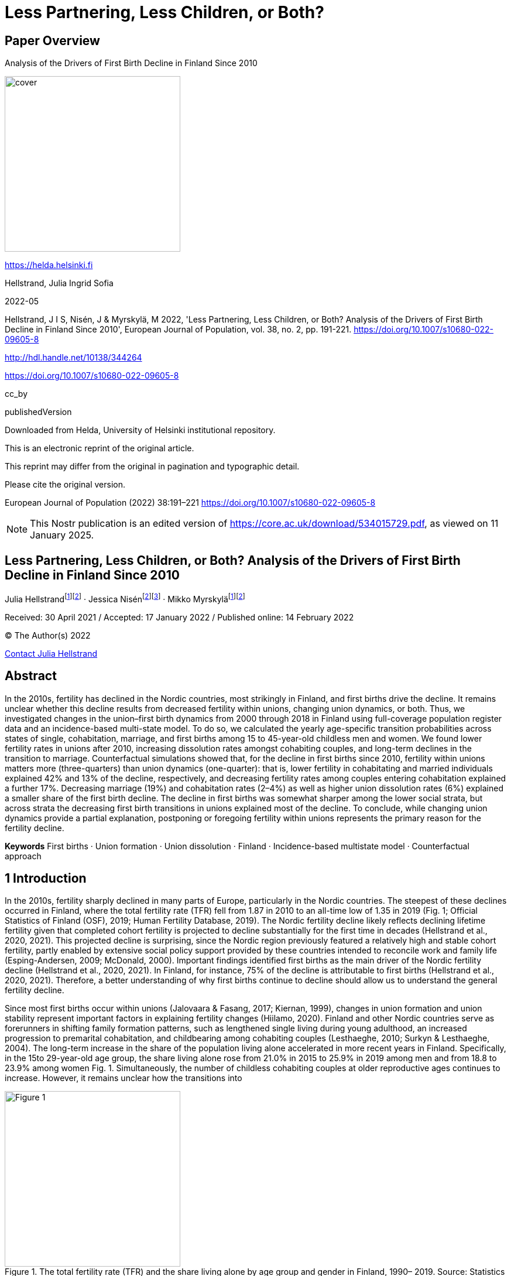 = Less Partnering, Less Children, or Both?

== Paper Overview

Analysis of the Drivers of First Birth Decline in Finland Since 2010

image::https://i.nostr.build/1cQxSiM34VPoFT3k.png[cover, 300]

https://helda.helsinki.fi

Hellstrand, Julia Ingrid Sofia

2022-05

Hellstrand, J I S, Nisén, J & Myrskylä, M 2022, 'Less Partnering, Less Children, or Both? Analysis of the Drivers of First Birth Decline in Finland Since 2010', European Journal of Population, vol. 38, no. 2, pp. 191-221. https://doi.org/10.1007/s10680-022-09605-8

http://hdl.handle.net/10138/344264

https://doi.org/10.1007/s10680-022-09605-8

cc_by

publishedVersion

Downloaded from Helda, University of Helsinki institutional repository.

This is an electronic reprint of the original article.

This reprint may differ from the original in pagination and typographic detail.

Please cite the original version.

European Journal of Population (2022) 38:191–221
https://doi.org/10.1007/s10680-022-09605-8

NOTE: This Nostr publication is an edited version of https://core.ac.uk/download/534015729.pdf, as viewed on 11 January 2025.

== Less Partnering, Less Children, or Both? Analysis of the Drivers of First Birth Decline in Finland Since 2010

Julia Hellstrandfootnote:Helsinki[Centre for Social Data Science and Population Research Unit, University of Helsinki, Helsinki,
Finland]footnote:Rostock[Max Planck Institute for Demographic Research, Rostock, Germany] · Jessica Nisénfootnote:Rostock[]footnote:[INVEST Research Flagship, University of Turku, Turku, Finland
] · Mikko Myrskyläfootnote:Helsinki[]footnote:Rostock[]

Received: 30 April 2021 / Accepted: 17 January 2022 / Published online: 14 February 2022

© The Author(s) 2022

mailto:julia.hellstrand@helsinki.fi[Contact Julia Hellstrand, Concerning your research paper on Finnish birthrates]

== Abstract

In the 2010s, fertility has declined in the Nordic countries, most strikingly in Finland, and first births drive the decline. It remains unclear whether this decline results from decreased fertility within unions, changing union dynamics, or both. Thus, we investigated changes in the union–first birth dynamics from 2000 through 2018 in Finland using full-coverage population register data and an incidence-based multi-state model. To do so, we calculated the yearly age-specific transition probabilities across states of single, cohabitation, marriage, and first births among 15 to 45-year-old childless men and women. We found lower fertility rates in unions after 2010, increasing dissolution rates amongst cohabiting couples, and long-term declines in the transition to marriage. Counterfactual simulations showed that, for the decline in first births since 2010, fertility within unions matters more (three-quarters) than union dynamics (one-quarter): that is, lower fertility in cohabitating and married individuals explained 42% and 13% of the decline, respectively, and decreasing fertility rates among couples entering cohabitation explained a further 17%. Decreasing marriage (19%) and cohabitation rates (2–4%) as well as higher union dissolution rates (6%) explained a smaller share of the first birth decline. The decline in first births was somewhat sharper among the lower social strata, but across strata the decreasing first birth transitions in unions explained most of the decline. To conclude, while changing union dynamics provide a partial explanation, postponing or foregoing fertility within unions represents the primary reason for the fertility decline.

*Keywords* First births · Union formation · Union dissolution · Finland · Incidence-based multistate model · Counterfactual approach

== 1 Introduction

In the 2010s, fertility sharply declined in many parts of Europe, particularly in the Nordic countries. The steepest of these declines occurred in Finland, where the total fertility rate (TFR) fell from 1.87 in 2010 to an all-time low of 1.35 in 2019 (Fig. 1; Official Statistics of Finland (OSF), 2019; Human Fertility Database, 2019). The Nordic fertility decline likely reflects declining lifetime fertility given that completed cohort fertility is projected to decline substantially for the first time in decades (Hellstrand et al., 2020, 2021). This projected decline is surprising, since the Nordic region previously featured a relatively high and stable cohort fertility, partly enabled by extensive social policy support provided by these countries intended to reconcile work and family life (Esping-Andersen, 2009; McDonald, 2000). Important findings identified first births as the main driver of the Nordic fertility decline (Hellstrand et al., 2020, 2021). In Finland, for instance, 75% of the decline is attributable to first births (Hellstrand et al., 2020, 2021). Therefore, a better understanding of why first births continue to decline should allow us to understand the general fertility decline.

Since most first births occur within unions (Jalovaara & Fasang, 2017; Kiernan, 1999), changes in union formation and union stability represent important factors in explaining fertility changes (Hiilamo, 2020). Finland and other Nordic countries serve as forerunners in shifting family formation patterns, such as lengthened single living during young adulthood, an increased progression to premarital cohabitation, and childbearing among cohabiting couples (Lesthaeghe, 2010; Surkyn & Lesthaeghe, 2004). The long-term increase in the share of the population living alone accelerated in more recent years in Finland. Specifically, in the 15to 29-year-old age group, the share living alone rose from 21.0% in 2015 to 25.9% in 2019 among men and from 18.8 to 23.9% among women Fig. 1. Simultaneously, the number of childless cohabiting couples at older reproductive ages continues to increase. However, it remains unclear how the transitions into

.The total fertility rate (TFR) and the share living alone by age group and gender in Finland, 1990– 2019. Source: Statistics Finland 2020, authors’ own calculations
image::https://i.nostr.build/QBJGPWNIL94SwV9I.png[Figure 1, 300]

and out of unions and from unions to first births have changed over time, and whether these changes vary based on socioeconomic status.

The recent fertility decline occurred after the onset of the Great Recession, yet recession indicators insufficiently explain the fertility decline (Comolli et al., 2020). The fundamental reasons for the fertility decline remain unknown, but are hypothesised to be linked to broader uncertainty beyond the actual own circumstances (Vignoli et al., 2020a, 2020b) as well as to lifestyle factors (Rotkirch, 2020). Important questions as yet unaddressed include whether and how the decline in first birth rates since 2010 relates to changes in unions. That is, first births may be decreasing due to increasing difficulties related to forming or maintaining unions, due to decreasing tendency to transition to parenthood among couples, or due to a combination of these factors. By analysing whether the decline is driven by changes in unions versus changes in fertility within unions, we can also indirectly shed light on the pertinence of the reasons hypothesised to drive the decline. Investigating trends by socioeconomic status (SES) may be helpful here, as different SES groups may change their behaviour for different reasons. Previous research shows that first birth rates have declined across all female educational groups in the Nordic countries, albeit slightly faster among the least educated (Comolli et al., 2020). Yet, the role of unions was not taken into account in these analyses.

This study aims to examine the extent to which the decline in first birth rates in Finland results from changes in transitions between union states (single, cohabitating, and married) and changes in first birth rates within these states. We are particularly interested in changes in union formation (the transition from single to cohabitating and from cohabitating to married), union dissolution (the transition from cohabitating or married to single), and first birth rates within unions (the transition from cohabitating or married to first birth). Our research questions are as follows:

1. How have union–first birth dynamics changed over time?
2. Is the decline in first births driven by lower fertility in unions or by changes in union patterns?
3. How do these changes vary by socioeconomic status?

To answer these questions, we estimate the age-structured transition probabilities (single, cohabiting, married, and first births) among both men and women using full-coverage Finnish population register data, and work with the probabilities within the Markov chain multistate framework. We use an incidencebased multistate model and a counterfactual approach to estimate the impact of changes in unions and first birth transitions on declining first births in Finland from 2000 through 2018. By investigating union–first birth patterns for men and women at childbearing age, our study contributes to understanding the recent fertility decline in Finland. Because Finland is often viewed as a demographic forerunner (Andersson et al., 2009), trends here might provide insights into current fertility trends more broadly. Furthermore, the Finnish population registers are exceptional even within the Nordic context in that they include detailed, longterm information on nonmarital cohabitation.

== 2 Background

2.1 Union Dynamics and First Births: Theoretical Perspectives

Family demographic patterns have substantially changed in high-income countries in recent decades. Since the 1960s, fertility and marriage rates have decreased from high levels, divorce rates have increased from low levels, and nonmarital cohabitation and childbearing in cohabitation have become widespread (Lesthaeghe, 2010). Furthermore, childlessness is becoming more important in shaping fertility developments in high-income countries (Kreyenfeld & Konietzka, 2017; Miettinen et al., 2015), although much of the variation across countries in total fertility currently still depends on variation in second and higher-order births (Frejka, 2008; Zeman et al., 2018). In addition to the increased availability of efficient contraception fuelling early fertility declines beginning in the 1960s (Goldin, 2006), these changes have often been attributed to changes in gender roles and shifts in attitudes and norms. More recently, broader economic uncertainty was also put forth as playing a role in fertility and marriage declines.

The shift from a negative to a positive relationship between female employment and fertility in the late twentieth century (Ahn & Mira, 2002; Brewster & Rindfuss, 2000) gave rise to theories predicting a U-shaped trend in fertility levels over time (Myrskylä et al., 2009, 2011; Esping-Andersen & Billari, 2015). According to these theories, improvements in gender equality would cause fertility to recover and would also strengthen the family in terms of increasing union formation and decreasing union dissolution (Goldscheider et al., 2015). As long as traditional gender roles prevail within families, the increase in women’s labour force participation is expected to increase work–family conflict among women, thereby potentially depressing fertility, increasing the risk of union dissolution, and even discouraging union formation. By contrast, when men’s involvement in the family increases, resulting in less unequal sharing of domestic chores, women’s work–family conflicts are expected to decrease, with potentially strengthening effects on families, including increased fertility (Anderson & Kohler, 2015).

This U-shaped prediction linking gender equality and fertility, however, is largely fuelled by cross-sectional evidence, and longitudinal analyses do not provide strong support for the prediction (Kolk, 2019). Although the gender revolution may have helped to prevent cohort fertility from decreasing to very low levels, there is little evidence that it would have increased cohort fertility (Frejka et al., 2018). One reason for the lack of a strong positive association may be that increasing gender equality could change men’s incentives for having children in ways that are poorly understood, and some of these forces may be negative. At present, cohort fertility in the Nordic countries is predicted to decline for the first time in decades, further challenging these predictions of a positive relationship (Hellstrand et al., 2020, 2021). Since there have been no signs of weakening gender equality in families or significant changes in family policies in the recent decade, the Nordic fertility decline calls for alternative explanations.

The second demographic transition (SDT) theory represents another central theory to explain family changes in recent decades. While theories linking gender equality and fertility predict a reversal towards ‘more family’, SDT predicts sustained low fertility and a continuously weakening role of the family. According to SDT, changes to family formation patterns associate with shifts in attitudes and norms towards greater individual autonomy and self-actualisation (Surkyn & Lesthaeghe, 2004). The central idea is that the departure from institutional control and authority paves the way for greater individual autonomy in decision-making, whereby the emergence of ‘higher-order needs’ drives fertility decisions (Mills et al., 2011). Hence, the importance of marriage decreases, alongside the rearing of a child increasingly becoming a conscious choice taken to achieve greater personal self-fulfilment (Van De Kaa, 1987). Childbearing can be viewed as a competing event against other life goals, with women more likely postponing childbearing if they associate children with impeding their individual autonomy (Liefbroer, 2005). Changes in values are considered to result in both increased childlessness and decreases in higher parity births, given that the latter can result in further obstacles for self-fulfilment (Lesthaeghe, 2014). Additionally, greater emphasis is placed on the quality of relationships, consequently leading to the postponement of commitments and increasing tendency for unions to dissolve. According to SDT theory, shifts in demographic behaviours are first adopted by the more highly educated who possess more advanced post-materialist values, which then spread to the rest of society (Lesthaeghe & Surkyn, 1988).

Finally, economic constraints and economic uncertainty serve as important factors explaining trends in family formation. According to microeconomic theories, couples with greater socioeconomic resources at their disposal are more likely to have (more) children given the direct costs associated with children, when such costs are not counterbalanced by higher opportunity costs (Becker, 1993). In advanced societies, individuals tend to postpone childbearing during economically uncertain times and favour it during times of economic growth (Sobotka et al., 2011). Of all parities especially first births have been affected negatively by rising economic uncertainties (Blossfeld & Hofmeister, 2006). Economic uncertainty may also have negative effects on union formation and stability (Mills & Blossfeld, 2003).

However, the fact that the fertility decline continued in the Nordic countries during the 2010s despite macro-economic recovery has been argued to highlight the need for a broader framework of perceived uncertainty to explain fertility changes (Comolli et al., 2020). Some hypothesise that uncertainty in people’s lives stemming from globalisation dynamics, new technologies, and media channels since the onset of the Great Recession may have increased in the 2010s (Vignoli et al., 2020a, 2020b). In the narrative framework, expectations and imaginings about the future, which arise from individuals’ past experiences and shared narratives (from peers, social media, or others) and extend beyond actual economic and labour market indicators, may importantly influence fertility decision-making (Vignoli et al., 2020a, 2020b) and marriage intensions, while forming a cohabitation appears to be more compatible with such uncertainties (Guetto et al., 2020; Mills & Blossfeld, 2013). The reason why cohabitation is expected to differ from marriage and childbearing in this respect is that a cohabitation requires much less commitment than a child or a marriage, as a cohabitation can be fairly easily ended.

In this study, we compare the trends in union patterns and first births in Finland within a conceptual framework built on these different lines of theory. Although this study does not aim at providing direct evidence to test these theories, it may provide some insights that are also theoretically interesting: some explanations of the fertility decline may more strongly operate through suppressing union formation or marriage, or inciting union dissolution than suppressing fertility in unions, and different SES trends may give some further hints on the mechanisms behind the fertility decline. Based on the SDT narrative, we would expect to observe a decrease in childbearing within unions and/or changing partnership dynamics (delayed unions, increasing cohabitation with a lower probability of a first birth compared to marriage, and increasing union dissolution), which are more strongly prevalent among the more highly educated. This stems from the assumption that new demographic behaviours are adopted first by the more highly educated (Lesthaeghe & Surkyn, 1988). However, although many of the changes predicted by SDT have been observed over the past five decades, currently childlessness, never partnering, union dissolution, and childbearing in cohabitation are all more strongly prevalent in lower SES groups (Jalovaara & Fasang, 2017; Jalovaara et al., 2019; Perelli-Harris et al., 2010). It can thus be debated that how relevant the SDT framework is for explaining the current fertility patterns.

A decline in first births primarily explained by decreasing fertility and marriage intensities—rather than by shifting cohabitation patterns—would be in line with the uncertainty theory, as cohabitation may not be affected by uncertainty to the same extent as marriage and the entry into parenthood. There is little consensus on how perceived uncertainty can be expected to affect union dissolution (Bastianelli & Vignoli, 2021). Actual economic constraints may increase the risk of separation due to economic stress, and similarly, perceived uncertainty could also bring forth stress that strains the relationship. The reluctance to progress to a more binding relationship (i.e. marriage or parenthood) due to uncertainty could be reflected in the dissolution of cohabitation especially if the partners’ disagree on the issue. On the other hand, marriage brings predictability to the future, and hence, perceived uncertainty may not affect divorce risks. Changes in family formation patterns more strongly driven by lower SES groups may reflect obstacles to family formation due to economic constraints or uncertainty. As lower SES groups face more difficulties in finding a partner (Jalovaara & Fasang, 2017), their union formation and consequently first births may be delayed as compared to the high SES groups. They may also have a lower first birth rate because they are more likely to experience union dissolution once they have entered a union (Jalovaara, 2013). However, economic uncertainty may arise in spite of the actual own economic situation (Vignoli et al., 2020a), and consequently, a homogenous change among the SES groups is not necessarily evidence against uncertainty as an explanation for the decline.

2.2 Union Dynamics and First Births: Empirical Observations in Finland

Cohabitation currently represents a common first step in family formation in Finland. The vast majority of all first unions (over 90%) begin as cohabiting unions (Jalovaara, 2012), and Finland’s proportion of 20 + year-old people living in cohabiting unions is among the highest in Europe (Corselli-Nordblad & Gereoffy, 2015). Cohabiting couples exhibit much higher separation rates than married couples, but the separation rate decreases with cohabitation length, and most cohabiting couples which do not separate eventually marry (Jalovaara, 2013). When it comes to divorce, the crude divorce rate has slowly declined after reaching its peak of 2.9 in 1989 (Eurostat, 2021).

First births are becoming increasingly disconnected from marriage, as first births are increasingly more likely to occur within cohabitation (Kennedy & Bumpass, 2008; Thomson & Eriksson, 2013). The share of births to unmarried women in Finland increased from 33% in 1995 to 45% in 2018, consequently placing Finland currently above the average of 42% across 28 OECD countries, but clearly lower than in other Nordic countries (OECD, 2021b). By 2018, the mean age at first birth reached 29.4 years and the mean age at first marriage 31.7 years among Finnish women (Official Statistics of Finland (OSF), 2018a, 2018b). Although first births are increasingly born to cohabiting couples, marriage and childbearing are still interconnected so that cohabiting couples who have children often marry (Rotkirch & Miettinen, 2017). A study from Iceland concludes that the order of events accounts for this change: marriage now takes place after rather than before childbearing, although marriage does not seem to be declining (Jónsson, 2020). However, married couples still have stronger childbearing intentions (Miettinen & Rotkirch, 2008) and higher first birth rates than cohabiting couples (Jalovaara & Miettinen, 2013).

Compared to other high-income countries, Finland exhibits high rates of ultimate childlessness (Sobotka, 2017), and most Finns without children of their own have never lived in a stable, long-term cohabitating union (Jalovaara & Fasang, 2017; Saarela & Skirbekk, 2019). Hence, difficulties encountered in finding a partner represent one likely factor explaining high rates of childlessness in Finland. Furthermore, the contemporary gender imbalance in education, such that women are better educated than men, is particularly pronounced in Finland (OECD, 2021a). This new gender imbalance in education limits the opportunities of finding a suitable partner particularly among the least educated men who now largely outnumber women without a degree, since historically women have formed unions with men at least as well educated as themselves (Mäenpää & Jalovaara, 2015; Van Bavel, 2012). A stable partnership continues to be a strong prerequisite to childbearing also in Finland (Jalovaara & Fasang, 2017). Marriage serves as an indicator of greater union stability as opposed to cohabitation and proof of a commitment, and married men and women are much less likely to remain childless than cohabiting men and women (Saarela & Skirbekk, 2019).

There are pronounced differences in union histories and the transition to parenthood between educational groups in Finland. The lower educated tend to form unions and have their first birth at younger ages than the higher educated (Jalovaara & Fasang, 2020; Nisén et al., 2014). Socioeconomic resources of both genders promote cohabitation and particularly marriage, and lower the risk of union dissolution (Jalovaara, 2012, 2013). For instance, over one third of Finns with a tertiary education had married their first cohabiting partner and were still in that marriage at age 39, while the corresponding share was 13% for those with only compulsory education (Jalovaara & Fasang, 2017). Ultimate childlessness has recently sharply increased among the less educated, and consequently, the educational gradient in childlessness among women has reversed (Jalovaara et al., 2019). Currently, both the least educated men and women are most likely to remain childless: in a late 1960s Finnish cohort consisting of individuals who completed only a basic education, over 30% of women and over 40% of men remained childless at age 40–41 (Rotkirch & Miettinen, 2017). This negative relationship between educational attainment and ultimate childlessness appears strongly driven by lower chances of the less educated to form stable unions (Nisén et al., 2018; Saarela & Skirbekk, 2019). Further, the least educated are more likely to have children in cohabitating unions while the more highly educated tend to exhibit higher first birth rates within marriage (Jalovaara & Andersson, 2018). Still, little is known about how fertility declines in the 2010s are associated with changes in unions and whether these potential changes vary based on SES.

== 3 Data and Methods

3.1 Data

In this study, we used Finnish national longitudinal population register data compiled at Statistics Finland (permission no. TK-52-1119-17). The register data were linked to different register sources such as information on childbirths, housing and educational attainment through personal identification numbers, offering full-coverage of the entire Finnish population. The study population consists of all childless men and women aged 15–45-years-old permanently living in Finland on the last day of each year from 2000 through 2018. Individuals were followed until they had a first biological child or until they reached the age of 45. In total, the study population consists of 2 532 375 individuals and 23 847 070 person-years. Less than 0.06% of all first births were linked to two biological mothers/fathers. Consequently, the true parent for these children remained unknown. We excluded from our study 388 individuals linked to such a first birth.

For each individual, data include personal information on family status (single, cohabiting, or married) at the end of each calendar year. Statistics Finland defines cohabitation as a union of two unmarried adults of the opposite sex aged 18 or older who have been living in the same dwelling for at least three months, who are not siblings or differ in age by 16 or more years (Official Statistics of Finland (OSF), 2021). An individual is considered single if s/he is not living in a cohabiting or married union. Among the study population, 2.1% of men and 1.5% of women (446 787 observations) had missing information for family status (institutionalised population and/or otherwise unclassified) and were thus excluded from the study.

We formed yearly transitions for all individuals in the study population for whom personal information was available for two consecutive years. Information for two consecutive years was missing for all first entries into the study population (2 517 735 observations) and for individuals absent from the Finnish population during some period from 2000 through 2018 (130 467 observations). Furthermore, to avoid challenges related to incomplete educational data and an unknown number of unregistered first births to non-native Finns, we excluded individuals born abroad 1 (1 280 473 observations for 229 670 individuals). In total, we identified 19 468 815 yearly transitions between states (single, cohabitating, married, and first birth) for 2 125 172 individuals beginning in 2000. Among these, 740 537 were transitions to first births2, and 2 911 543 were transitions between partnership states. Appendix Table 1 provides descriptive information about first births and partnership transitions in more detail.

We also estimated the transition probabilities based on SES. We considered four categories of educational attainment—primary, secondary, lower tertiary, and higher tertiary. Primary-level includes those who completed at most a lower secondary level of education (ISCED 0–2), while secondary level refers to those who completed upper secondary and post-secondary non-tertiary levels of education (ISCED 3–4). Lower tertiary includes short-cycle tertiary education and a Bachelor’s degree or the equivalent level (ISCED 5–6), while higher tertiary refers to those who completed a Master’s degree, doctoral degree or the equivalent level of education (ISCED 7–8). We used income as a complement to education as a robustness check to overcome the limitations related to using educational attainment as an explanatory variable in the period analysis—that is, currently, less educated groups include those who will later attain more advanced degrees. The income variable refers to each individual’s annual income subject to state taxation and includes both earnings and social-security benefits. Four income groups were formed based on income quartiles stratified by age, year, and gender. Because those enrolled in educational programmes in particular are known to exhibit lower birth risks (e.g. Kravdal, 1994), we performed a sensitivity analysis which excluded students (shown in the appendix).

3.2 Methods

We used a Markov chain multistate approach, which describes the transitions between a given set of states using transition probabilities (Briggs & Sculpher, 1998). A Markov chain evolves in discrete time and moves step-by-step from state i to state j , with the property of being memoryless. That is, the probability of each transition depends only on the state attained in the previous step and not on the history of events (Kemeny & Snell, 1971). The transition probabilities from state i to state j at a specific age and time are defined as

.State transition diagram for the Markov chain
image::https://i.nostr.build/sFlRaApoHqolB7hS.png[Figure 2, 300]

_Formula 1 as Asciimath_
[stem]
++++
p_(ij)(ag\e, t) = pr(State_t = j|State_(t−1) = i; ag\e_(t−1))
++++

image::https://i.nostr.build/rRkC2LZrPEOjWZqJ.png[Formula 1, 300]

The step size in our analyses is one year.footnote:[When we refer to a specific year, we refer to the end of that specific year.] Our state space includes the states of ‘single’, ‘cohabitating’, ‘married’, and ‘first birth. An illustration of the state space and the transitions between these states appears in Fig. 2. In our analysis, we distinguish between the transitions from ‘single’ to ‘first birth and single’ and ‘first birth and union’ in order to distinguish single parents from couples who begin cohabitating closer to the first birth event. The first birth event represents an absorbing state, meaning that once entered it cannot be left. All other states are nonabsorbing (transient) states. We estimated the yearly age-specific transition probabilities for each of the given set of states between the ages of 15 and 45 from 2000 through 2018 as

_Formula 2 as Asciimath_
[stem]
++++
p_(ij)(x, t) = frac{"#individuals in state "j " in year " t " aged " x " and in state " i " in year "t − 1 }{"#individuals  aged " x " in state " i " in year "t − 1}
++++

image::https://i.nostr.build/CngNXtCcNthAaO62.png[Formula 2, 300]

using simple cross tabulations.footnote:[Fitting multinomial logistic regression models to the data would be an alternative, but the results
would not differ.] The probabilities were estimated separately for men and women, as well as for educational and income groups, respectively.

We used the estimated transition probabilities and counterfactual simulation[Related methodological approaches have been applied only in few prior studies: hazard ratios were
implemented in microsimulation models to link fertility to marital behaviours in Canada (Bélange et al.,
2010), and a counterfactual approach was employed to examine the impact of union dissolution on fertil-
ity in Uruguay (Fernández Soto & Laplante, 2020).] to calculate what proportion of the decline in first births was attributable to changes in union dynamics versus the decline in fertility within unions.footnote:[Our counterfactual design does not necessarily take into account (changes in) the order of events. For
instance, if we were to observe a first birth decline attributed to changes in declining marriage rates, it
could in part reflect a tendency to marry increasingly after the first birth.] (For specific details, see the Technical appendix.) First, we calculated the age-specific first birth rates that would have been observed if the population in 2010 would have experienced the 2010 transition rates in the period from 2010 through 2018. We labelled this scenario ‘constant probability births’. Using the age-specific first birth rates, we calculated the proportion ever having a first birth according to a life-table approach. Second, we calculated the age-specific first birth rate and the proportion ever having a first birth that we expect to have observed if the population in 2010 would have experienced the observed changes in transition rates in the period from 2010 through 2018. We labelled this scenario ‘natural course births’. We decompose the difference between these two scenarios by changing the transition probabilities one at a time. For education groups, we adjusted the procedure to take into account that the study population progresses to higher education levels over time. Additional details appear in the Technical appendix.

== 4 Results

4.1 Age‑Specific Transition Probabilities Between States

First, we explored how the age-specific transition probabilities have changed over time. The selected yearly age-specific transition probabilities between single, cohabitating, and married individuals, and first births for childless men and women in Finland from 2000 through 2018 appear in Fig. 3. We show the developments for two selected age groups, 25 and 35, which represent the patterns among younger and older age groups, respectively. The age-specific transition probabilities for all events appear in Appendix Fig. 7.

4.1.1 Union Formation

Since the early 2000s, the probability of forming unmarried, cohabitating unions has remained relatively stable across all ages. However, we observed a drop for the most recent years (2015–2018) among the younger ages, that is, at age 25 when the transition probability fell from 14 to 12% for men. Among women, a drop was observed only among those younger than 25. Thus, the yearly probability of remaining single has recently increased among younger individuals. The probability of marrying has exhibited a more long-term decline at nearly all ages. For instance, the yearly probability of marrying at age 25 among cohabiting women has, since the early 2000s, decreased from 11 to 6% in 2018, peaking in 2008 at 8% for age 35, and then falling to 5% in 2018. Additionally, the low probability of (directly) marrying among single individuals has decreased.

4.1.2 Union Dissolution

Married couples exhibited a lower rate of union dissolution compared to cohabiting individuals at all ages. The rate of union dissolution among married couples remains similar across all age groups, remaining relatively stable over the period of interest. Among cohabiting couples, the rate of union dissolution was higher in the younger age groups. In recent years, the probability of a union dissolving among cohabiting

.Transition probabilities for single, cohabitating, and married individuals, and the first birth for childless women and men aged 25 and 35 in Finland, 2001–2018
image::https://i.nostr.build/uBdypLpjQM1Hezyy.png[Figure 3, 300]

men and women increased slightly at younger ages. That is, at age 25, the transition probability increased from 11 to 13% among women and from 14 to 15% among men from 2010 to 2018. Furthermore, the transition from marriage to cohabitation remains rare.

4.1.3 Transition to First Births

The age pattern in the transition to first births differs widely for cohabiting and married couples. First birth rates within cohabitating couples were highest during the early 30 s when around 10% of men and women who were cohabiting in 2017 experienced their first births in 2018. First birth rates among married men and women where highest at very young ages. Thus, first birth rates were several times higher at younger ages among married versus cohabiting couples, a difference that persisted

.Transition probabilities for single, cohabitating, and married individuals, and for first births among childless women and men in 2001–2018 by level of education at ages 25 and 35
image::https://i.nostr.build/kuB6esNcMRElqAWt.png[Figure 4, 300]

until the mid to late 30 s. Since 2010, first birth rates have decreased among both cohabiting and married couples for nearly all ages, but more distinctly at younger ages. The decrease was, however, less pronounced among married women. For instance, from 2010 through 2018, the first birth rate at age 25 decreased from 0.27 to 0.21 among married women and from 0.09 to 0.06 among cohabiting women. Furthermore, the low probability of transitioning from single to first birth—specifically the transition from single to first birth and entering a union—has decreased. We observed a sharp increase in the probability of remaining either as a cohabiting or a married couple without transitioning to a first birth.

4.2 Transition Probabilities by Socioeconomic Status (SES) Groups

We further explored whether changes in partnering and first birth transitions were more pronounced in some SES groups than others (Fig. 4). We show the results for the lowest and highest SES groups.

The decrease in the transition to cohabitation observed at younger ages in the general population was visible primarily among less educated grosups of women and men. Over years 2010—2018, the probability of forming a cohabiting union at age 25 declined for primary educated men and women by 5 and 3 percentage points, respectively. This is a 45% (men) and a 27% Fig. 5 Contributions of declining first births, changes in union formations, and changes in union dissolutions to the decline in the percentage experiencing first births based on the first birth rates in 2010–2018. The black solid line indicates the percentage experiencing a first birth that would have been observed if the population in 2010 would have experienced the 2010 transition rates in the years 2010 through 2018. Shaded areas indicate how much the decline in first births would have been dampened if the corresponding transition probabilities would not have changed (women) decline of the levels observed in year 2010. We observed no change in cohabitation rates among women

.Contributions of declining first births, changes in union formations, and changes in union dissolutions to the decline in the percentage experiencing first births based on the first birth rates in 2010–2018. The black solid line indicates the percentage experiencing a first birth that would have been observed if the population in 2010 would have experienced the 2010 transition rates in the years 2010 through 2018. Shaded areas indicate how much the decline in first births would have been dampened if the corresponding transition probabilities would not have changed
image::https://i.nostr.build/q2xoB3Jnk6UPkHnH.png[Figure 5, 300]

with tertiary-level education, but found a decline (6 percentage point which is 30% of the level in 2010) for the relatively small group of higher tertiary-level educated 25-year-old men. Furthermore, a long-term decreasing trend in the transition from cohabitation to marriage was observed across all SES groups, but appeared somewhat stronger among the more highly educated. For instance, the transition probability from cohabitation to marriage at age 25 remained low at around 0.05 for primary educated women, but fell from 0.18 to 0.10 for higher tertiary educated women.

We also observed a slight increase in the transition from cohabitation to being single primarily among the least educated men and women. Moreover, we observed no change in the transition from marriage to being single in any of the educational groups, except for a small potential increase among the least educated at younger ages.

Finally, we find that first birth rates have decreased both among cohabiting and married men and women across all SES groups. However, the decrease was less pronounced in the small group of married women in the lowest educational group.

4.3 Contributions to Declining First Births, 2010–2018

Figure 5 shows the contributions of the changes in first birth transitions, union formations, and union dissolutions to the decline in the number of first births from 2010 through 2018. We use the percentage experiencing a first birth, a synthetic age-standardised measurement indicating the proportion that expected to experience a first birth based on the observed rates. The observed changes in the transition probabilities led to a decline in the share experiencing a first birth to 68.1% for women and to 58.4% for men. This natural course scenario matches well with the true observed first birth rates (Appendix Fig. 10). If the transition probabilities remained stable (i.e. as observed in 2010) across years, the share experiencing a first birth based on the age-specific first birth rates in 2018 would have reached 78.6% for women and 71.2% for men.

If first birth transitions (whether among single, cohabitating, or married individuals) had not decreased, 76% of the observed decline in the share experiencing a first birth among women would have been dampened. The largest contributions originated from cohabiting women (42%), followed by women who were single at the end of the year, but who experienced their first birth and lived in a union at the end of the following year (17%) and married women (13%). The decrease in single motherhood also insubstantially contributed (4%). Furthermore, if union formation had remained stable, the decrease would have been dampened by 21%. Decreasing marriage rates appeared vastly more important (19%) than decreasing cohabitating rates (2%). In addition, the small increase in dissolution rates contributed modestly (6%). It is also possible that the couple did not marry because they did not have the first birth in the first place. Among men, the results were largely similar, but, the decrease in cohabitation rates, for instance, was slightly more important among men than among women.

4.3.1 Contribution by Socioeconomic Status Groups

The results of the decomposition are affected by both the probabilities of transitioning between different states, as well as the population composition, which both differ between SES groups and contribute partially to findings between groups. In order to more intuitively grasp the compositional effects of transitions between states in the counterfactual simulation, we show the distribution of union states in 2009 and 2017 for the lowest and highest educational groups in (Appendix Fig. 8). Notably, the proportion single is much higher among the lower educated, and more people are cohabitating and married among the higher educated, throughout the study period. When it comes to changes in the last decade, we observe that among the lower educated, the proportion single has increased while the proportion in unions (both cohabiting and married) has decreased. Among the higher educated, the proportion single has remained relatively stable, but the proportion married decreased and the proportion cohabiting increased.

Figure 6 shows the contributions to the first birth decline based on education. The total decline was larger in the lower SES groups. Specifically, the share ever experiencing a first birth fell from 2010 through 2018 from 65 to 48% for women with primary education and from 82 to 75% for women with higher tertiary education. In addition, we noted that the contribution associated with changes in first birth transitions versus changes in unions to the declining first birth rate is, in general, similar across all SES groups. However, some differences emerged. First, the decline in first birth transitions among married individuals explained a larger share of the total first birth decline among women with a higher level of education. That is, the share

.Contributions of declining first births, changes in union formations, and changes in union dissolutions to the decline in th percentage experiencing first births based on the first birth rates in 2010–2018 by education groups. The top curve shows the results for the higher tertiary education groups, while the bottom curve shows the results for the primary-level education groups
image::https://i.nostr.build/F6K02I9QC7ONbUh9.png[Figure 6, 300]

explained is almost four times higher among those with a tertiary-level education (27%) than among those who completed primary education alone (7%). This reflects both the fact that the first birth transition probabilities for married individuals with primary-level education declined less as well as the difference in the population composition: a much higher proportion of more highly educated individuals were married (Appendix Fig. 8). In turn, the declining transition to single motherhood appeared more important for women with the least education.

Turning to union formation, declining cohabitation rates appear more important among women with the least education. The contribution of changes in cohabitation rates negatively (although slightly) associated with a tertiary level of education among women, meaning that cohabitation rates have, in fact, increased among this group. If such rates remained unchanged, first birth rates would have decreased slightly faster. This also results from the low number of more highly educated individuals at ages coinciding with decreases in the cohabitation rates. Here, again, the results for men are, in general, rather similar, yet some differences exist. For instance, the declining cohabitation rates among the least educated were slightly more important among men. In addition, the contribution of decreasing single parenthood did not concentrate within any educational group as they did among women.

4.4 Summary of the Results

We observed a lower fertility in unions after 2010, a long-term decline in marriage rates and increasing dissolution rates among cohabiting couples. Lower fertility in unions explained around three-quarters of the total decline in first births, and the decreasing first birth transitions appeared more important among cohabiting couples than among married individuals. Consequently, changes in unions explained around one-quarter of the total decline in first births. Furthermore, lower marriage rates were more important than changes in cohabitation formation and cohabitation dissolution, and increases in cohabitation dissolution were more important than declining figures in cohabitation formation in explaining the first birth decline. Results were similar for both men and women.

Our findings were largely consistent across SES groups, whereby first births declined and childbearing within unions explained most of this decline in all groups. In agreement with the study by Comolli et al. (2020), the total decline in first births was stronger among less educated groups. Nevertheless, the decrease in the transition from cohabitation to marriage explained more of the decline among the most highly educated, while the decrease in the transition from single to cohabitation explained more of the decline among the least educated. We also compared the findings among income quartile groups as a robustness check (Appendix Figs. 9, 11): results remained relatively consistent regardless of whether education or income was used as an indicator of socioeconomic position. We note, however, that some differences between income groups were not as strong as those that emerged between educational groups. Moreover, while the probability of experiencing a first birth among cohabiting couples declined rather consistently across SES groups regardless of the measure, among married couples the decline was weaker among the least educated, potentially reflecting the selection of this small group.

== 5 Discussion

This study investigated how the fertility decline in the 2010s in Finland associated with changes in fertility in unions and with changes in union formation and dissolution. Fertility mainly occurs in unions (Jalovaara & Fasang, 2017; Kiernan, 1999), and pinning down whether the fertility decline occurs within unions or because lack of unions is to zoom on the potential causes of the fertility decline. Using full-coverage Finnish register data, an incidence-based multistate model, and a counterfactual approach, we analysed the changes in the transition probabilities between relationship states among single, cohabitating, and married individuals, and in the transition to first birth among each relationship state in Finland from 2000 through 2018, and estimated the impact of these changes on the first birth decline in Finland during the 2010s. While patterns in unions explained some of the decline, the decreased transition to the first birth within unions mattered more.

First births in contemporary Finland have increasingly been born to cohabiting couples, whereby marriage has increasingly followed childbearing. In this current trend, however, the declining marriage rates since 2010 are not followed by increasing nonmarital births, as the decreases in first births among cohabiting couples represent the primary driver of declines in total first births. Instead, the tendency to remain cohabiting without transitioning to either marriage or the first birth has increased rapidly, accompanied by a slight increase in the risk of separation among younger cohabiting couples. A slower decline in the first birth transition among married as compared to cohabiting couples was expected, since marriage reflects a stronger commitment and promotes childbearing more strongly than cohabitation (Jalovaara & Miettinen, 2013; Miettinen & Rotkirch, 2008). It may be that childbearing intentions have declined among cohabiting and married couples in Finland. Finnish surveys indicate that the proportion voluntary childless has risen in Finland: the probability of having childfree ideals at age 25 was around 5% for the 1975–79 female cohort and around 20% for the 1990–1994 female cohort (Savelieva et al., 2021a, 2021b).

It also seems plausible that weaker childbearing intentions may have contributed to declining rates of union formation: hence, it might be that the lack of a first birth itself contributed to the decline in marriage. Marriage is strongly related to the family formation process so that couples who (wish to) have children often marry, and vice versa, marriage promotes the first birth (Brien et al., 1999; Steele et al., 2005). Consequently, the first birth decline attributed to declining marriage rates does not necessarily reflect a tendency to eventually marry less (unless the couples remain childless). Given that in the Nordic countries marriage increasingly occurs after the first birth rather than before (Jónsson, 2020), to better understand the causality of declining marriage and declining first births, future studies could investigate marriage patterns among parents as well.

The changes in family formation witnessed since the 1960s in the Nordic and other countries, such as postponing and declining fertility and the rise in alternative living arrangements compared to marriage, have often been explained by the second demographic transition theory (SDT), where the weakening of traditional family values gives rise to individual autonomy and self-actualisation (Lesthaeghe, 2014). Contrary to the predictions of SDT, the recent new family demographic developments in Finland were not necessarily driven by more highly educated individuals. Perhaps in Finland—a country with a long history of individualistic values (Sobotka, 2008)—these values have already spread from the higher social strata to the whole population by the 2010s. Interestingly, a characteristic SDT feature, voluntary childlessness, seems to have gained ground in Finland only in the last decade (Savelieva et al., 2021b) and may explain some of the fertility decline.

Increasing uncertainty that goes beyond the actual own economic circumstances has been suggested to drive the recent declining fertility trends in the Nordic (Comolli et al., 2020) and other European countries (Vignoli et al., 2020a, 2020b). The patterns we observed in Finland agree to some extent with this view. First, the declining fertility rates in unions explained the lion’s share of the decline in first births. This could be viewed as in line with the reasoning on uncertainty, given that uncertainty is less likely to be an obstacle to forming a cohabiting union than it is for more permanent and irreversible life decision like childbearing or marriage (Guetto et al., 2020). Also Finnish surveys suggest that perceived uncertainty is considered the most important subjective reason to postpone childbearing in the 2010s (Savelieva et al., 2021a). Second, the patterns remained largely consistent across SES groups, which would be generally not discrepant with the view of uncertainty. The sharper decline among the lower SES groups, as found in this study, however, suggests that actual economic constraints may not be completely irrelevant for the recent changes.

Although the decrease in the transition to cohabitation did not strongly explain the total decline in first births, its role should not be dismissed. First births remained rather unaffected by decreased cohabitation rates at younger ages, much due to the fact that first birth rates among young cohabitating couples are low. Moreover, a declining trend towards entering a cohabiting union remained notable primarily among the lower SES groups. Cohabitation rates have been stable in Finland for quite some time, but began declining at younger ages after 2015, a departure from the previous long-term trend. It is still unclear whether this merely reflects postponement or if we are also observing an increase in the share of individuals who never partner in the near future. The sharper decline in cohabitation rates among the lower SES groups, particularly among men, may imply that these groups are experiencing greater difficulties in the mating market. We agree with previous views arguing that the increase in the availability of dating partners through online dating sites and its effect on (un)stable union formation is an avenue for further investigation (Hiilamo, 2020).

If future transition probabilities remain at current levels and no catching up occurs, an inevitable consequence of the current first birth decline will result in increasing levels of ultimate childlessness. The expected proportion of childless individuals in Finland based on the first birth rates in 2010 and 2018, respectively, increased from 21.0% to 31.5% among women and from 28.7% to 41.5% among men. Given the sharp decline in childbearing within unions, future ultimate childlessness could potentially be related less to the absence of unions. Previously, ultimate childlessness in Finland has been linked to never partnering and to short or unstable spells of cohabitation (Jalovaara & Fasang, 2017), and rates of ultimate childlessness are low among married couples (Saarela & Skirbekk, 2019). Our findings suggest that all educational groups may witness increases in the rates of ultimate childlessness due to a declining progression to first births within unions alongside greater union instability, and the lower SES groups additionally due to the increasing difficulties in forming unions.

The primary strength of this study lies in our use of full-population Finnish register data, which distinguished nonmarital cohabitation from marriage. This distinction is crucial for understanding family-specific demographic changes within a context where cohabitation typically represents the first step in the family formation process and where first births are increasingly concentrated within cohabitating unions. A further strength lies in our analyses of data for both men and women, since analyses on men’s fertility remain rare. We also acknowledge several limitations in studying family formation based on educational attainment in the current period perspective, where the share enrolled (and in the decomposition analysis also the age structure) varies between groups with varying levels of attainment. Our sensitivity analysis (Appendix Fig. 12) revealed that the primary results regarding changes over time were quite similar regardless of whether we included currently enrolled or not. Reassuringly, the analysis by income group also indicated largely similar socioeconomic patterns in recent declines as those found from our analysis based on education.

Our model utilises annual transitions, given that it represents a straightforward way of proceeding and because personal information is available at the end of each calendar year. Potentially, using shorter transition periods for cohabitation, such as every three months, might prove appropriate, since that is the minimum time within which to capture unions in the registers. But, such short transitions may not be more informative vis-à-vis first birth transitions. An important question arises regarding whether we missed short-term changes in our approach. For instance, it is possible to observe a decline in the annual transition to cohabitation simply if the formation of cohabiting unions lasting shorter than one year increases while the total number of new cohabitations remains constant. Additional analyses revealed that the formation of unions lasting shorter than one year has also decreased in recent years (Appendix Table 2). In addition, our model did not take into account the duration of unions (Hoem et al., 2013; Jalovaara & Kulu, 2018). That said, additional analyses revealed that first birth rates have decreased, and separation rates have increased rather similarly regardless of union length (Appendix Fig. 13).

In conclusion, this study demonstrated that the sharp decline in first birth rates in the 2010s in Finland is associated with changes in partnering. However, the declining tendency to experience a first birth within unions is most important in explaining the fertility decline. Future studies should specifically focus on the declining tendency to transition to parenthood among cohabiting couples, as well as to the increasing instability of such unions.

== Appendix

See Figs. 7, 8, 9, 10, 11, 12, 13 and Tables 1 and 2.

image::https://i.nostr.build/hk9f6K8nJsIbe51b.png[Figure 7-1, 300]
.Age-specific transition probabilities for single, cohabitating, and married individuals, and the first birth among childless women and men in Finland, 2001–2018
image::https://i.nostr.build/uzUGdpxaviBtjQ80.png[Figure 7-2, 300]

.First birth rates (births per childless woman) based on the Human Fertility Database (HFD) and the natural course in 2010 and 2018
image::https://i.nostr.build/j9GSlPz6e7RbPaQX.png[Figure 8, 300]

.The population by partnership state in 2009 and 2017, for men and women with primary and higher tertiary education
image::https://i.nostr.build/AB6lepAt4cp9rGCU.png[Figure 9, 300]

.Transition probabilities for single, cohabitating, and married individuals, and first births among childless women and men in 2001–2018 by income quartile group at ages 25 and 35
image::https://i.nostr.build/SOFrUTSM1oyJ4vJ7.png[Figure 10, 300]

image::https://i.nostr.build/H1JoftCfVic50vgp.png[Figure 11-1, 300]
image::https://i.nostr.build/iN9gSeNpyBooqTpN.png[Figure 11-2, 300]
.Contributions of declining first births, changes in union formations, and changes in union dissolutions to the decline in the percentage experiencing first births based on the first birth rates in 2010– 2018 by income quartile groups. The top curve shows the results for the highest income group, while the bottom curve shows the results for the lowest income group
image::https://i.nostr.build/2XENJrAEb8MAB3zD.png[Figure 11-3, 150]

image::https://i.nostr.build/mHe0PJHGqUkMhQmc.png[Figure 12-1, 300]
image::https://i.nostr.build/LScumIjd0TI4QiBS.png[Figure 12-2, 300]
.Contributions of declining first births, changes in union formations, and changes in union dissolutions to the decline in the percentage experiencing first births based on the first birth rates in 2010– 2017 by education groups, excluding students. (Information regarding education enrolment was incomplete in 2018). The top curve shows the results for the most educated, whilst the bottom curve shows the results for the least educated
image::https://i.nostr.build/2XENJrAEb8MAB3zD.png[Figure 12-3, 150]

.Transition probabilities by length of union for women aged < 25, 25–29 and 30–34, in 2010 and 2018. Length of union measured at the end of the previous year
image::https://i.nostr.build/TEJwnLyLrOuTkT1r.png[Figure 13, 300]

.Table 1 Number of first births, person-years of exposures, and partnership status transitions among the childless population, ages 15 to 44 among women and men, 2000–2018
[cols="2,>1,>1,>1", stripes]
|===
|Description|All|Women|Men

|Characteristic|(n = 2 125 172)|(n = 993 024)|(n = 1 132 148)

|First births, number|740 537|379 051|361 486

|Person-years of follow-up|19 468 815|8 806 785|10 662 030

4+e|Partnership transitions, number

|Single to single|12 419 504|5 232 453|7 187 051

|Single to cohabitating|1 206 555|604 671|601 884

|Single to married|102 370|51 424|50 946

|Single to first birth & single|47 249|31 398|15 851

|Single to first birth & union|86 883|40 965|45 918

|Cohabitating to single|536 569|268 414|268 155

|Cohabitating to cohabitating|3 018 824|1 532 222|1 486 602

|Cohabitating to married|269 197|136 150|133 047

|Cohabitating to first birth|334 546|168 932|165 614

|Married to single|47 898|24 330|23 568

|Married to cohabitating|8 417|4 670|3 747

|Married to married|1 118 944|573 400|545 544

|Married to first birth|271 859|137 756|134 103
|===

.Table 2 Number of unions by starting year and union length, women aged < 25, 2000–2018
[cols="1,>1,>1,>1,>1,>1", stripes]
|===
|Year|>=1 year|[274–365) days|[183–274) days|[90–183) days|Total

|2000|20,014|1191|1051|927|23,183

|2001|20,755|1213|1095|838|23,901

|2002|19,937|1215|1040|835|23,027

|2003|19,827|1254|1035|857|22,973

|2004|20,672|1143|1098|821|23,734

|2005|20,543|1219|1071|838|23,671

|2006|20,298|1247|1082|782|23,409

|2007|20,001|1239|1041|765|23,046

|2008|20,334|1273|1047|778|23,432

|2009|20,526|1215|1108|745|23,594

|2010|19,942|1267|1073|789|23,071

|2011|20,243|1363|1092|801|23,499

|2012|20,392|1296|1119|866|23,673

|2013|20,115|1341|1095|804|23,355

|2014|19,211|1260|1104|832|22,407

|2015|19,042|1237|1069|829|22,177

|2016|18,038|1326|1128|734|21,226

|2017|15,886|1095|859|652|18,492

|2018|15,969|1074|889|643|18,575
|===

== Supplementary Information

The online version contains supplementary material available at https://doi.org/10.1007/s10680-022-09605-8.

Acknowledgements

This research was funded by the Strategic Research Council (SRC), FLUX consortium, decision numbers: 345130 and 345131. The Academy of Finland supported the contributions of Julia Hellstrand (Project No. 294861) and Jessica Nisén (Project No. 332863 and 320162). The authors would like to acknowledge Tim Riffe and Christian Dudel for help with the methods.

Authors’ contributions

All authors contributed to the study conception and design. Data analysis was performed by Julia Hellstrand. The first draft of the manuscript was written by Julia Hellstrand, and all authors commented on previous versions of the manuscript. All authors read and approved the final manuscript.

Funding

Open Access funding provided by University of Helsinki including Helsinki University Central Hospital.

Data Availability

Individual level register data from Statistics Finland are not freely available.

Code Availability

The code is available upon request.

Declarations

Conflicts of interest

The authors declare that there is no conflict of interest.

Open Access

This article is licensed under a Creative Commons Attribution 4.0 International License, which permits use, sharing, adaptation, distribution and reproduction in any medium or format, as long as you give appropriate credit to the original author(s) and the source, provide a link to the Creative Commons licence, and indicate if changes were made. The images or other third party material in this article are included in the article’s Creative Commons licence, unless indicated otherwise in a credit line to the material. If material is not included in the article’s Creative Commons licence and your intended use is not permitted by statutory regulation or exceeds the permitted use, you will need to obtain permission directly from the copyright holder. To view a copy of this licence, visit http:// creat iveco mmons. org/ licen ses/ by/4. 0/.

== References

Ahn, N., & Mira, P. (2002). A note on the changing relationship between fertility and female employment rates in developed countries. Journal of Population Economics, 15, 667–682.

Anderson, T., & Kohler, H.-P. (2015). Low fertility, socioeconomic development, and gender equity. Population and Development Review, 41, 381–407.

Andersson, G., Rønsen, M., Knudsen, L. B., Lappegård, T., Neyer, G., Skrede, K., Teschner, K., & Vikat, A. (2009). Cohort fertility patterns in the Nordic countries. Demographic Research, 20, 313–352.

Bastianelli, E., and Vignoli, D. (2021). The gendered relationship between (old and new forms of) employment instability and union dissolution, Population Research and Policy Review. https://doi.org/10.1007/s11113-021-09678-z.

Becker, G. (1993). A treatise on the family. Harvard University Press.

Bélanger, A., Jean-Dominique, M., and Spielauer, M. (2010). A microsimulation model to study the interaction between fertility and union formation and dissolution: An application to Canada and Quebec, Canadian Studies in Population, 37.

Blossfeld, H.-P., and Hofmeister, H. (2006). Globalization, uncertainty and women’s careers: An international comparison. Edward Elgar.

Brewster, K., & Rindfuss, R. R. (2000). Fertility and women’s employment in industrialized nations. Annual Review of Sociology, 16, 271–296.

Brien, M. J., Lillard, L. A., & Waite, L. J. (1999). Interrelated family-building behaviors: Cohabitation marriage, and nonmarital conception. Demography, 36, 535–551.

Briggs, A., & Sculpher, M. (1998). An introduction to Markov modelling for economic evaluation. PharmacoEconomics, 13, 397–409.

Comolli, C. L., Neyer, G., Andersson, G., Dommermuth, L., Fallesen, P., Jalovaara, M., Jónsson, A., Kolk, M., and Lappegård, T. (2020). Beyond the economic gaze: Childbearing during and after recessions in the Nordic countries. European Journal of Population, 37, 473–520. https://doi.org/10.1007/s10680-020-09570-0.

Corselli-Nordblad, L. , and Gereoffy, A. (2015). Archive: Marriage and birth statistics new ways of living together in the EU. In Eurostat. Esping-Andersen, G. (2009). Incomplete revolution: Adapting welfare states to women’s new roles. Policy Press.

Esping-Andersen, G., & Billari, F. C. (2015). Re-theorizing family demographics. Population and Development Review, 41, 1–31.

Eurostat (2021). Divorce indicators, Accessed 7.1.2021. https://appsso.eurostat.ec.europa.eu/nui/show.do?dataset=demo_ndivind&lang=en.

Fernández Soto, M., & Laplante, B. (2020). The effect of union dissolution on the fertility of women in Montevideo, Uruguay. Demographic Research, 43, 97–128.

Frejka, T. (2008). Overview chapter 2: Parity distribution and completed family size in Europe: Incipient decline of the two-child family model? Demographic Research, 19, 47–72.

Frejka, T., Goldscheider, F., & Lappegård, T. (2018). The two-part gender revolution, women’s second shift and changing cohort fertility. Comparative Population Studies, 43, 99–130.

Goldin, C. (2006). The quiet revolution that transformed women’s employment, education, and family. American Economic Review, 96, 1–21.

Goldscheider, F., Bernhardt, E., & Lappegård, T. (2015). The gender revolution: A framework for understanding changing family and demographic behavior. Population and Development Review, 41, 207–239.

Guetto, R., Vignoli, D., and Bazzani, G. (2020). Marriage and cohabitation under uncertainty: The role of narratives of the future during the COVID-19 pandemic. European Societies 1–15.

Hellstrand, J., Nisén, J., Miranda, V., Fallesen, P., Dommermuth, L., & Myrskylä, M. (2021). Not just later, but fewer: Novel trends in cohort fertility in the Nordic countries. Demography, 58(4), 1373– 1399. https://doi.org/10.1215/00703370-9373618

Hellstrand, J., Nisén, J., & Myrskylä, M. (2020). All-time low period fertility in Finland: Demographic drivers, tempo effects, and cohort implications. Population Studies, 74, 315–329.

Hiilamo, H. (2020). Why fertility has been declining in Finland after the global recession? : A theoretical approach. Finnish Yearbook of Population Research, 54, 29–51.

Hoem, J. M., Jalovaara, M., & Muresan, C. (2013). Recent fertility patterns of Finnish women by union status: A descriptive account. Demographic Research, 28, 409–420.

Human Fertility Database. (2019). www. human ferti lity. org.

Jalovaara, M. (2012). Socio-economic resources and first-union formation in Finland, cohorts born 1969– 1981. Population Studies, 66, 69–85.

Jalovaara, M. (2013). Socioeconomic resources and the dissolution of cohabitations and marriages. European Journal of Population, 29, 167–193.

Jalovaara, M., & Andersson, G. (2018). Disparities in children’s family experiences by mother’s socioeconomic status: The case of Finland. Population Research and Policy Review, 37, 751–768.

Jalovaara, M., & Fasang, A. E. (2017). From never partnered to serial cohabitors: Union trajectories to childlessness. Demographic Research, 36, 1703–1720.

Jalovaara, M., & Fasang, A. E. (2020). Family life courses, gender, and mid-life earnings. European Sociological Review, 36, 159–178.

Jalovaara, M., & Kulu, H. (2018). Separation risk over union duration: An immediate itch? European Sociological Review, 34, 486–500.

Jalovaara, M., & Miettinen, A. (2013). Does his paycheck also matter?: The socioeconomic resources of co-residential partners and entry into parenthood in Finland. Demographic Research, 28, 881–916.

Jalovaara, M., Neyer, G., Andersson, G., Dahlberg, J., Dommermuth, L., Fallesen, P., & Lappegård, T. (2019). Education, gender, and cohort fertility in the Nordic countries. European Journal of Population, 35, 563–586.

Jónsson, A. K. (2020). A nation of bastards? Registered cohabitation, childbearing, and first-marriage formation in Iceland, 1994–2013, European Journal of Population. https://doi.org/10.1007/s10680-020-09560-2.

Kemeny, J. G., & Snell, J. L. (1971). Finite Markov chains. New York.

Kennedy, S., & Bumpass, L. L. (2008). Cohabitation and children’s living arrangements: New estimates from the United States. Demographic Research, 19, 1663–1692.

Kiernan, K. (1999). Childbearing outside marriage in Western Europe. Population Trends, 90, 11–20.

Kolk, M. (2019). Weak support for a U-shaped pattern between societal gender equality and fertility when comparing societies across time. Demographic Research, 40, 27–48.

Kravdal, Ø. (1994). The importance of economic activity, economic potential and economic resources for the timing of first Births in Norway. Population Studies, 48, 249–267.

Kreyenfeld, M., and Konietzka, D. (2017). Childlessness in Europe: Contexts, causes, and consequences. Springer.

Lesthaeghe, R. (2010). The unfolding story of the second demographic transition. Population and Development Review, 36, 211–251.

Lesthaeghe, R. (2014). The second demographic transition: A concise overview of its development. Proceedings of the National Academy of Sciences of the United States of America, 111, 18112–18115.

Lesthaeghe, R., & Surkyn, J. (1988). Cultural dynamics and economic theories of fertility change. Population and Development Review, 14, 1–45.

Liefbroer, A. C. (2005). The impact of perceived costs and rewards of childbearing on entry into parenthood: Evidence from a panel study. European Journal of Population, 21, 367–391.

McDonald, P. (2000). Gender equity in theories of fertility transition. Population and Development Review, 26, 427–439.

Miettinen, A., and Rotkirch, A. (2008). Milloin on lapsen aika? Lastenhankinnan toiveet ja esteet [When is the right time for children. Expectations and barriers to childbearing] (E 34. Helsinki: Family Federation of Finland, The Population Research Institute).

Miettinen, A., Rotkirch, A., Szalma, I., Donno, A., and Tanturri, M.-L. (2015). Increasing childlessness in Europe: Time trends and country differences. Families And Societies project.

Mills, M., & Blossfeld, H.-P. (2003). Globalization, uncertainty and changes in early life courses. Zeitschrift für Erziehungswissenschaft, 6, 188–218.

Mills, M., and Blossfeld, H.-P. (2013). The second demographic transition meets globalization: A comprehensive theory to understand changes in family formation in an era of rising uncertainty. In Ann Evans and Janeen Baxter (eds.), Negotiating the life course: Stability and change in life pathways. Springer.

Mills, M., Rindfuss, R. R., McDonald, P., & te Velde, E. (2011). Why do people postpone parenthood? Reasons and social policy incentives. Human Reproduction Update, 17, 848–860.

Myrskylä, M., Billari, F. C. and Kohler, H. P. (2011). High development and fertility: Fertility at older reproductive ages and gender equality explain the positive link, Max Planck Institute for Demographic Research, Rostock, Germany. (MPIDR Working Paper WP-2011–017).

Myrskylä, M., Kohler, H. P., & Billari, F. C. (2009). Advances in development reverse fertility declines. Nature, 460, 741–743.

Mäenpää, E., & Jalovaara, M. (2015). Achievement replacing ascription? Changes in homogamy in education and social class origins in Finland. Advances in Life Course Research, 26, 76–88.

Nisén, J., Martikainen, P., Myrskylä, M., & Silventoinen, K. (2018). Education, other socioeconomic characteristics across the life course, and fertility among finnish men. European Journal of Population, 34, 337–366.

Nisén, J., Martikainen, P., Silventoinen, K., & Myrskylä, M. (2014). Age-specific fertility by educational level in the Finnish male cohort born 1940–1950. Demographic Research, 31, 119–136.

OECD. (2021a). Education at a glance 2021.

OECD. (2021b). OECD family database [electronic resource], Accessed 10.8.2021. http:// www. oecd. org/ social/ family/ datab ase. htm.

Official Statistics of Finland (OSF). (2018a). Births [e-publication]., Helsinki: Statistics Finland, Accessed 21.1.2019. https://www.stat.fi/til/synt/2017/synt_2017_2018-04-27_tie_001_en.html.

Official Statistics of Finland (OSF). (2018b).Changes in marital status [e-publication], Helsinki: Statistics Finland, Accessed 7.5.2020. https://www.stat.fi/til/ssaaty/2018/saaty_2018_2019-06-18_kuv_001_en.html.

Official Statistics of Finland (OSF). (2019). Decrease in birth rate slowed down in 2019, Helsinki: Statistics Finland, Accessed 31.8.2020. 2171 3
Less Partnering, Less Children, or Both? Analysis of the Drivers…
Supplementary Information 

Official Statistics of Finland (OSF). (2021). Families [e-publication], Helsinki: Statistics Finland, Accessed 11.3.2021. http://www.stat.fi/til/perh/kas_en.html.

Perelli-Harris, B., Sigle-Rushton, W., Kreyenfeld, M., Lappegård, T., Keizer, R., & Berghammer, C. (2010). The educational gradient of childbearing within cohabitation in Europe. Population and Development Review, 36, 775–801.

Rotkirch, A. (2020). The wish for a child, Vienna Yearbook of Population Research 2020, 18. first online: 25.11.2020.

Rotkirch, A., and Miettinen, A. (2017). Childlessness in Finland. In Michaela Kreyenfeld and Dirk Konietzka (Eds.), Childlessness in Europe: Contexts, causes, and consequences. Springer.

Saarela, J., and Skirbekk, V. (2019). Childlessness and union histories: Evidence from Finnish population register data. Journal of Biosocial Science: 1–19.

Savelieva, K., Jokela, M., & Rotkirch, A. (2021a). Reasons to postpone or renounce childbearing during fertility decline in Finland. SocArXiv.

Savelieva, K., Nitsche, N., Berg, V., Miettinen, A., Rotkirch, A., & Jokela, M. (2021b). Birth cohort changes in fertility ideals: Evidence from repeated cross-sectional surveys in Finland. SocArXiv. Sobotka, T. (2008). Overview chapter 6: The diverse faces of the second demographic transition in Europe. Demographic Research, S7, 171–224.

Sobotka, T. (2017). Childlessness in Europe: Reconstructing long-term trends among women born in 1900–1972. In Michaela Kreyenfeld and Dirk Konietzka (Eds.), Childlessness in Europe: Contexts, causes, and consequences. Springer.

Sobotka, T., Skirbekk, V., & Philipov, D. (2011). Economic recession and fertility in the developed world. Population and Development Review, 37, 267–306.

Steele, F., Kallis, C., Goldstein, H., & Joshi, H. (2005). The relationship between childbearing and transitions from marriage and cohabitation in Britain. Demography, 42, 647–673.

Surkyn, J., & Lesthaeghe, R. (2004). Value orientations and the second demographic transition (SDT) in Northern Western and Southern Europe: An update. Demographic Research, 3, 45–86.

Thomson, E., & Eriksson, H. (2013). Register-based estimates of parents’ coresidence in Sweden, 1969– 2007. Demographic Research, 29, 1153–1186.

Van Bavel, J. (2012). The reversal of gender inequality in education, union formation and fertility in Europe. Vienna Yearbook of Population Research, 10, 127–154.

Van De Kaa, D. J. (1987). Europe’s second demographic transition. Population Bulletin, 42, 1–59.

Vignoli, D., Bazzani, G., Guetto, R., Minello, A., and Pirani, E. (2020a). Uncertainty and narratives of the future: A theoretical framework for contemporary fertility. In Robert Schoen (ed.), Analyzing contemporary fertility. Springer.

Vignoli, D., Guetto, R., Bazzani, G., Pirani, E., & Minello, A. (2020b). A reflection on economic uncertainty and fertility in Europe: The narrative framework. Genus, 76, 28.

Zeman, K., Beaujouan, É., Brzozowska, Z., & Sobotka, T. (2018). Cohort fertility decline in low fertility countries: Decomposition using parity progression ratios. Demographic Research, 38, 651–690.